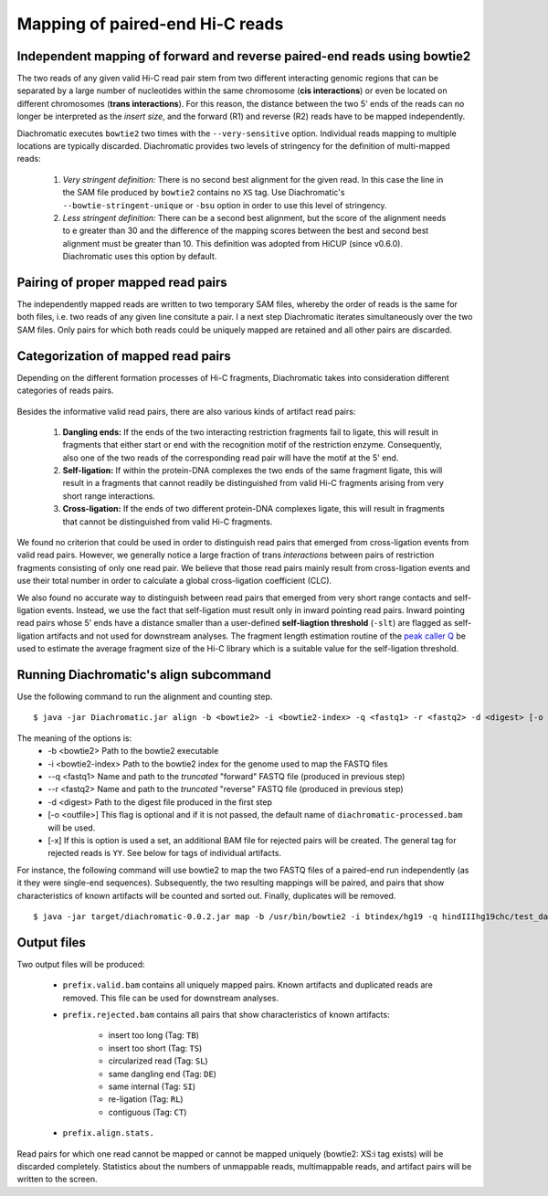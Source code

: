 
Mapping of paired-end Hi-C reads
================================

Independent mapping of forward and reverse paired-end reads using bowtie2
~~~~~~~~~~~~~~~~~~~~~~~~~~~~~~~~~~~~~~~~~~~~~~~~~~~~~~~~~~~~~~~~~~~~~~~~~

The two reads of any given valid Hi-C read pair stem from two different interacting genomic regions that can be
separated by a large number of nucleotides within the same chromosome (**cis interactions**) or even be located on
different chromosomes (**trans interactions**). For this reason, the distance between the two 5' ends of the reads can
no longer be interpreted as the *insert size*, and the forward (R1) and reverse (R2) reads have to be mapped
independently.

Diachromatic executes ``bowtie2`` two times with the ``--very-sensitive`` option. Individual reads mapping to multiple locations
are typically discarded. Diachromatic provides two levels of stringency
for the definition of multi-mapped reads:
    1. *Very stringent definition:* There is no second best alignment for the given read. In this case the line in the SAM file produced by ``bowtie2`` contains no ``XS`` tag. Use Diachromatic's ``--bowtie-stringent-unique`` or ``-bsu`` option in order to use this level of stringency.
    2. *Less stringent definition:* There can be a second best alignment, but the score of the alignment needs to e greater than 30 and the difference of the mapping scores between the best and second best alignment must be greater than 10. This definition was adopted from HiCUP (since v0.6.0). Diachromatic uses this option by default.


Pairing of proper mapped read pairs
~~~~~~~~~~~~~~~~~~~~~~~~~~~~~~~~~~~

The independently mapped reads are written to two temporary SAM files, whereby the order of reads is the same for both
files, i.e. two reads of any given line consitute a pair. I a next step Diachromatic iterates simultaneously over the
two SAM files. Only pairs for which both reads could be uniquely mapped are retained and all other pairs are discarded.

Categorization of mapped read pairs
~~~~~~~~~~~~~~~~~~~~~~~~~~~~~~~~~~~

Depending on the different formation processes of Hi-C fragments, Diachromatic takes into consideration different
categories of reads pairs.

.. figure:: img/fragment_categories.png
    :align: center

Besides the informative valid read pairs, there are also various kinds of artifact read pairs:

    1. **Dangling ends:** If the ends of the two interacting restriction fragments fail to ligate, this will result in fragments that either start or end with the recognition motif of the restriction enzyme. Consequently, also one of the two reads of the corresponding read pair will have the motif at the 5' end.

    2. **Self-ligation:** If within the protein-DNA complexes the two ends of the same fragment ligate, this will result in a fragments that cannot readily be distinguished from valid Hi-C fragments arising from very short range interactions.

    3. **Cross-ligation:** If the ends of two different protein-DNA complexes ligate, this will result in fragments that cannot be distinguished from valid Hi-C fragments.

We found no criterion that could be used in order to distinguish read pairs that emerged from cross-ligation events
from valid read pairs. However, we generally notice a large fraction of trans *interactions* between pairs of restriction
fragments consisting of only one read pair. We believe that those read pairs mainly result from cross-ligation events
and use their total number in order to calculate a global cross-ligation coefficient (CLC).

We also found no accurate way to distinguish between read pairs that emerged from very short range contacts and
self-ligation events. Instead, we use the fact that self-ligation must result only in inward pointing read pairs.
Inward pointing read pairs whose 5' ends have a distance smaller than a user-defined **self-liagtion threshold**
(``-slt``) are flagged as self-ligation artifacts and not used for downstream analyses. The fragment length estimation
routine of the `peak caller Q`_ be used to estimate the average fragment size of the Hi-C library which is a
suitable value for the self-ligation threshold.

.. _peak caller Q: http://charite.github.io/Q/



Running Diachromatic's align subcommand
~~~~~~~~~~~~~~~~~~~~~~~~~~~~~~~~~~~~~~~

Use the following command to run the alignment and counting step. ::

    $ java -jar Diachromatic.jar align -b <bowtie2> -i <bowtie2-index> -q <fastq1> -r <fastq2> -d <digest> [-o <outfile>]

The meaning of the options is:
    * -b <bowtie2> Path to the bowtie2 executable
    * -i <bowtie2-index> Path to the bowtie2 index for the genome used to map the FASTQ files
    * --q <fastq1> Name and path to the *truncated* "forward" FASTQ file (produced in previous step)
    * --r <fastq2> Name and path to the *truncated* "reverse" FASTQ file (produced in previous step)
    * -d <digest> Path to the digest file produced in the first step
    * [-o <outfile>] This flag is optional and if it is not passed, the default name of ``diachromatic-processed.bam`` will be used.
    * [-x] If this is option is used a set, an additional BAM file for rejected pairs will be created. The general tag for rejected reads is ``YY``. See below for tags of individual artifacts.

For instance, the following command will use bowtie2 to map the two FASTQ files of a paired-end run independently (as it they were single-end sequences). Subsequently, the two resulting mappings will be paired, and pairs that show characteristics of known artifacts will be counted and sorted out. Finally, duplicates will be removed. ::

    $ java -jar target/diachromatic-0.0.2.jar map -b /usr/bin/bowtie2 -i btindex/hg19 -q hindIIIhg19chc/test_dataset1.hindIIIhg19.fastq -r hindIIIhg19chc/test_dataset2.hindIIIhg19.fastq -d hg19HindIIIdigest.txtr -o hindIII


Output files
~~~~~~~~~~~~

Two output files will be produced:

    * ``prefix.valid.bam`` contains all uniquely mapped pairs. Known artifacts and duplicated reads are removed. This file can be used for downstream analyses.

    * ``prefix.rejected.bam`` contains all pairs that show characteristics of known artifacts:

        * insert too long (Tag: ``TB``)
        * insert too short (Tag: ``TS``)
        * circularized read (Tag: ``SL``)
        * same dangling end (Tag: ``DE``)
        * same internal (Tag: ``SI``)
        * re-ligation (Tag: ``RL``)
        * contiguous (Tag: ``CT``)

    * ``prefix.align.stats.``

Read pairs for which one read cannot be mapped or cannot be mapped uniquely (bowtie2: XS:i tag exists) will be discarded completely. Statistics about the numbers of unmappable reads, multimappable reads, and artifact pairs will be written to the screen.




